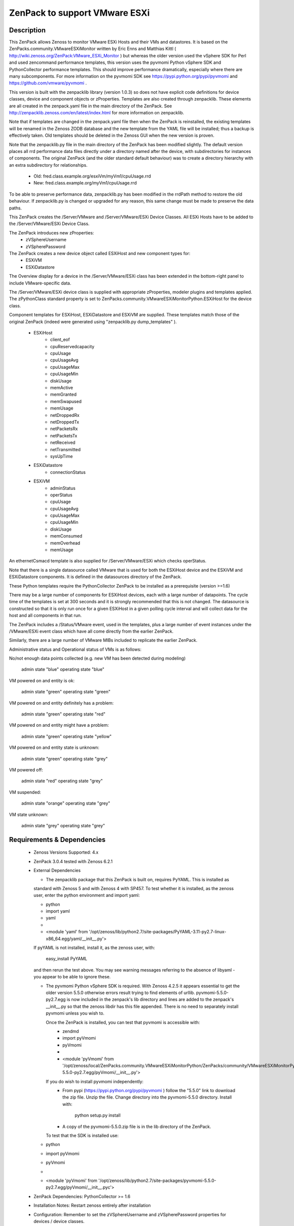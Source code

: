 ==============================
ZenPack to support VMware ESXi
==============================

Description
===========
This ZenPack allows Zenoss to monitor VMware ESXi Hosts and their VMs and datastores.
It is based on the ZenPacks.community.VMwareESXiMonitor written by Eric Enns and 
Matthias Kittl ( http://wiki.zenoss.org/ZenPack:VMware_ESXi_Monitor ) but
whereas the older version used the vSphere SDK for Perl and used zencommand performance templates, this
version uses the pyvmomi Python vSphere SDK and PythonCollector performance templates.  This should 
improve performance dramatically, especially where there are many subcomponents. For more information
on the pyvmomi SDK see https://pypi.python.org/pypi/pyvmomi and https://github.com/vmware/pyvmomi .

This version is built with the zenpacklib library (version 1.0.3) so does not have explicit code definitions for
device classes, device and component objects or zProperties.  Templates are also created through zenpacklib.
These elements are all created in the zenpack.yaml file in the main directory of the ZenPack.
See http://zenpacklib.zenoss.com/en/latest/index.html for more information on zenpacklib.

Note that if templates are changed in the zenpack.yaml file then when the ZenPack is reinstalled, the
existing templates will be renamed in the Zenoss ZODB database and the new template from the YAML file
will be installed; thus a backup is effectively taken.  Old templates should be deleted in the Zenoss GUI
when the new version is proven.

Note that the zenpacklib.py file in the main directory of the ZenPack has been modified slightly.  The 
default version places all rrd performance data files directly under a directory named after the device,
with subdirectories for instances of components.
The original ZenPack (and the older standard default behaviour) was to create a directory hierarchy with
an extra subdirectory for relationships.
    * Old:      fred.class.example.org/esxiVm/myVm1/cpuUsage.rrd
    * New:      fred.class.example.org/myVm1/cpuUsage.rrd

To be able to preserve performance data, zenpacklib.py has been modified in the rrdPath method to 
restore the old behaviour.  If zenpacklib.py is changed or upgraded for any reason, this same change
must be made to preserve the data paths.


This ZenPack creates the /Server/VMware and /Server/VMware/ESXi Device Classes. All ESXi Hosts have 
to be added to the /Server/VMware/ESXi Device Class. 

The ZenPack introduces  new zProperties:
    * zVSphereUsername
    * zVSpherePassword

The ZenPack creates a new device object called ESXiHost and new component types for:
    * ESXiVM
    * ESXiDatastore


The Overview display for a device in the /Server/VMware/ESXi class has been extended in the
bottom-right panel to include VMware-specific data.

The /Server/VMware/ESXi device class is supplied with appropriate zProperties, modeler plugins  
and templates applied.  The zPythonClass standard property is set 
to ZenPacks.community.VMwareESXiMonitorPython.ESXiHost for the device class.

Component templates for ESXiHost, ESXiDatastore and ESXiVM  are supplied.  These templates match
those of the original ZenPack (indeed were generated using "zenpacklib.py dump_templates" ).
    * ESXiHost
        * client_eof
        * cpuReservedcapacity
        * cpuUsage
        * cpuUsageAvg
        * cpuUsageMax
        * cpuUsageMin
        * diskUsage
        * memActive
        * memGranted
        * memSwapused
        * memUsage
        * netDroppedRx
        * netDroppedTx
        * netPacketsRx
        * netPacketsTx
        * netReceived
        * netTransmitted
        * sysUpTime

    * ESXiDatastore
        * connectionStatus
        
    * ESXiVM
        * adminStatus
        * operStatus
        * cpuUsage
        * cpuUsageAvg
        * cpuUsageMax
        * cpuUsageMin
        * diskUsage
        * memConsumed
        * memOverhead
        * memUsage


An ethernetCsmacd template is also supplied for /Server/VMware/ESXi which checks operStatus.

Note that there is a single datasource called VMware that is used for both the ESXiHost device
and the ESXiVM and ESXiDatastore components.  It is defined in the datasources directory of the
ZenPack.

These Python templates require the PythonCollector ZenPack to be installed as a 
prerequisite (version >=1.6)

There may be a large number of components for ESXiHost devices, each with a large number of
datapoints.  The cycle time of the templates is set at 300 seconds and it is strongly recommended
that this is not changed. The datasource is constructed so that it is only run once for a given ESXiHost
in a given polling cycle interval and will collect data for the host and all components in that run.

The ZenPack includes a /Status/VMware event, used in the templates, plus a large number of event instances 
under the /VMware/ESXi event class which have all come directly from the earlier ZenPack.

Similarly, there are a large number of VMware MIBs included to replicate the earlier ZenPack.

Administrative status and Operational status of VMs is as follows:

No/not enough data points collected (e.g. new VM has been detected during modeling)

    admin state "blue"
    operating state "blue"

VM powered on and entity is ok:

    admin state "green"
    operating state "green"

VM powered on and entity definitely has a problem:

    admin state "green"
    operating state "red"

VM powered on and entity might have a problem:

    admin state "green"
    operating state "yellow"

VM powered on and entity state is unknown:

    admin state "green"
    operating state "grey"

VM powered off:

    admin state "red"
    operating state "grey"

VM suspended:

    admin state "orange"
    operating state "grey"

VM state unknown:

    admin state "grey"
    operating state "grey"



Requirements & Dependencies
===========================

    * Zenoss Versions Supported:  4.x
    * ZenPack 3.0.4 tested with Zenoss 6.2.1
    * External Dependencies 

      * The zenpacklib package that this ZenPack is built on, requires PyYAML.  This is installed as 
      standard with Zenoss 5 and with Zenoss 4 with SP457.  To test whether it is installed, as
      the zenoss user, enter the python environment and import yaml:

      *  python
      *  import yaml
      *  yaml
      *   
      *  <module 'yaml' from '/opt/zenoss/lib/python2.7/site-packages/PyYAML-3.11-py2.7-linux-x86_64.egg/yaml/__init__.py'>

      If pyYAML is not installed, install it, as the zenoss user, with:

        easy_install PyYAML

      and then rerun the test above. You may see warning messages referring to the absence of libyaml - you 
      appear to be able to ignore these.


      * The pyvmomi Python vSphere SDK is required. With Zenoss 4.2.5 it appears
        essential to get the older version 5.5.0 otherwise errors result trying to find elements of urllib.
        pyvmomi-5.5.0-py2.7.egg is now included in the zenpack's lib directory and lines are added to the zenpack's
        __init__.py so that the zenoss libdir has this file appended.  There is no need to separately install
        pyvmomi unless you wish to.

        Once the ZenPack is installed, you can test that pyvmomi is accessible with:
          * zendmd
          *  import pyVmomi
          *  pyVmomi
          *   
          * <module 'pyVmomi' from '/opt/zenoss/local/ZenPacks.community.VMwareESXiMonitorPython/ZenPacks/community/VMwareESXiMonitorPython/lib/pyvmomi-5.5.0-py2.7.egg/pyVmomi/__init__.py'>


        If you do wish to install pyvmomi independently:
          * From pypi (https://pypi.python.org/pypi/pyvmomi ) follow the "5.5.0" link to download the
            zip file.  Unzip the file. Change directory into the pyvmomi-5.5.0 directory.  Install with:

                python setup.py install

          * A copy of the pyvmomi-5.5.0.zip file is in the lib directory of the ZenPack.        
        
        To test that the SDK is installed use:
      *  python
      *  import pyVmomi
      *  pyVmomi
      *   
      *  <module 'pyVmomi' from '/opt/zenoss/lib/python2.7/site-packages/pyvmomi-5.5.0-py2.7.egg/pyVmomi/__init__.pyc'>


    * ZenPack Dependencies: PythonCollector >= 1.6
    * Installation Notes: Restart zenoss entirely after installation
    * Configuration: Remember to set the zVSphereUsername and zVSpherePassword properties for devices / device classes.
    * 
    * V3.0.4 of the ZenPack has been installed on Zenoss 6.2.1.   This ZenPack predates the zenpacklib ZenPack; however
      this ZenPack packages it's own zenpacklib and uses it.  The installation was tested with ZenPacks.zenoss.ZenPackLib 2.1.1
      already installed.



Download
========
Download the appropriate package for your Zenoss version from the list
below.

* Zenoss 4.0+ `Latest Package for Python 2.7`_

ZenPack installation
======================

This ZenPack can be installed from the .egg file using either the GUI or the
zenpack command line. To install in development mode, from github - 
https://github.com/jcurry/ZenPacks.community.VMwareESXiMonitorPython  use the "Download ZIP" button
(on the right) to download a tgz file and unpack it to a local directory, say,
$ZENHOME/local.  Install from $ZENHOME/local with:

zenpack --link --install ZenPacks.community.VMwareESXiMonitorPython

Restart zenoss after installation.

Note that when removing this ZenPack you get the following error message:

    WARNING:zen.zenpacklib:Unable to remove DeviceClass Server/VMware/ESXi (not found)

This message appears to be benign and the /Server/VMware/ESXi IS removed.


Device Support
==============

The ZenPack has only been tested so far with Zenoss 4.2.5 with SUP 203 and SUP 457.
ZenPack 3.0.4 has been lightly tested with Zenoss 6.2.1.


Upgrading from ZenPacks.community.VMwareESXiMonitor to this ZenPack ( ZenPacks.community.VMwareESXiMonitorPython )
=================================================================================================================

The upgrade should first be tested in a development environment.

Existing devices will be moved to a temporary device class.  
NOTE: Any existing local templates created for ESXi devices or their components WILL BE LOST.


* Backup the entire system
* Perform a zenbackup
* Move all devices under existing /Server/VMware/ESXi device class to a temporary device class.  /Ping   may be 
  appropriate if it currently has no devices in it.  Or create a new subclass under /Ping.
* Remove the old ZenPack
   * zenpack --remove ZenPacks.community.VMwareESXiMonitor  
* Completely restart Zenoss
* Ensure the PythonCollector ZenPack is at at least version 1.6  
* Check whether PyYAML is installed.  If not, install it.  See notes above.
* Install pyvmomi if required as an independent package; not actually necessary for the ZenPack to work - see notes above.
* Install new ZenPack
* Completely restart Zenoss
* Set zVSphereUsername / zVSpherePassword in device / device classes  
* Move initial test device back from /Ping to new /Server/VMware/ESXi
* Model this device and check components are correct
* Check that performance data is appearing in the correct directories and that graphs are correct.  

Change History
==============
* 3.0.0
   * Initial Release - version chosen as major version update from original VMwareESXiMonitor ZenPack
* 3.0.1
   * With Matthias improvements to datasource, /VMware Reports included in objects.xml, status renderer corrected,
     performanceSource and instance attributes of datasource removed, modelers moved from cmd subdirectory to python
     subdirectory, esxiHostName attribute removed from ESXiHost device object.
* 3.0.2
   * Various tidying up of datasource. Include pyvmomi-5.5.0-py2.7.egg in lib directory and __init__.py modified
     so libdir includes these pyvmomi libraries.
* 3.0.3
   * The operating status of all physical network interfaces is now being monitored.
* 3.0.4
   * Minor update to datasource.  Lightly tested against Zenoss 6.2.1.
* 3.0.5
   * Updates to modelers to call common getData in VMwareESXigetData.py. SmartConnect uses FQDN name rather than IP address to avoid issues with certificates. 
* 3.0.6
   * Updates to datasource - SmartConnect uses FQDN name rather than IP address to avoid issues with certificates.


Screenshots
===========

See the screenshots directory.


.. External References Below. Nothing Below This Line Should Be Rendered

.. _Latest Package for Python 2.7: https://github.com/jcurry/ZenPacks.community.VMwareESXiMonitorPython/blob/master/dist/ZenPacks.community.VMwareESXiMonitorPython-3.0.6-py2.7.egg?raw=true


Acknowledgements
================

This ZenPack is an update to the excellent ZenPack developed by Eric Enns and
Matthias Kittl.



